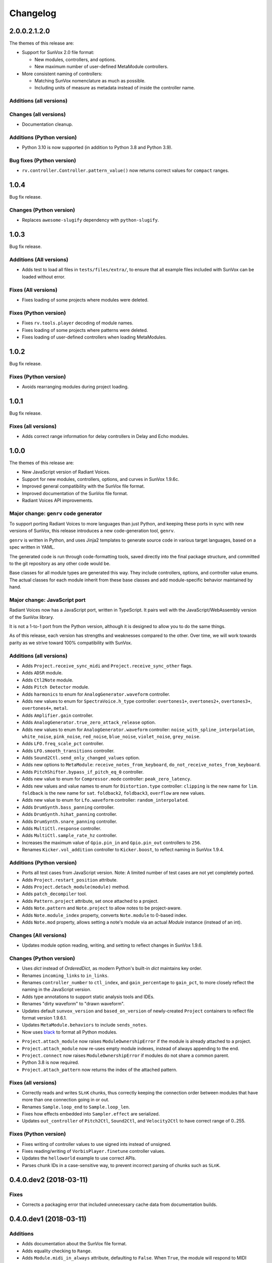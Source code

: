 Changelog
=========


2.0.0.2.1.2.0
-------------

The themes of this release are:

- Support for SunVox 2.0 file format:

  - New modules, controllers, and options.

  - New maximum number of user-defined MetaModule controllers.

- More consistent naming of controllers:

  - Matching SunVox nomenclature as much as possible.

  - Including units of measure as metadata instead of inside the controller name.


Additions (all versions)
........................




Changes (all versions)
......................

- Documentation cleanup.



Additions (Python version)
..........................

- Python 3.10 is now supported (in addition to Python 3.8 and Python 3.9).


Bug fixes (Python version)
..........................

- ``rv.controller.Controller.pattern_value()`` now returns correct values for
  ``compact`` ranges.


1.0.4
-----

Bug fix release.


Changes (Python version)
........................

- Replaces ``awesome-slugify`` dependency with ``python-slugify``.


1.0.3
-----

Bug fix release.


Additions (All versions)
........................

- Adds test to load all files in ``tests/files/extra/``,
  to ensure that all example files included with SunVox can be loaded without error.


Fixes (All versions)
....................

- Fixes loading of some projects where modules were deleted.


Fixes (Python version)
......................

- Fixes ``rv.tools.player`` decoding of module names.

- Fixes loading of some projects where patterns were deleted.

- Fixes loading of user-defined controllers when loading MetaModules.


1.0.2
-----

Bug fix release.

Fixes (Python version)
......................

- Avoids rearranging modules during project loading.


1.0.1
-----

Bug fix release.

Fixes (all versions)
....................

- Adds correct range information for delay controllers in Delay and Echo modules.


1.0.0
-----

The themes of this release are:

- New JavaScript version of Radiant Voices.

- Support for new modules, controllers, options, and curves in SunVox 1.9.6c.

- Improved general compatibility with the SunVox file format.

- Improved documentation of the SunVox file format.

- Radiant Voices API improvements.


Major change: ``genrv`` code generator
......................................

To support porting Radiant Voices to more languages than just Python,
and keeping these ports in sync with new versions of SunVox,
this release introduces a new code-generation tool, ``genrv``.

``genrv`` is written in Python, and uses Jinja2 templates to generate
source code in various target languages, based on a spec written in YAML.

The generated code is run through code-formatting tools,
saved directly into the final package structure,
and committed to the git repository as any other code would be.

Base classes for all module types are generated this way.
They include controllers, options, and controller value enums.
The actual classes for each module inherit from these base classes
and add module-specific behavior maintained by hand.


Major change: JavaScript port
.............................

Radiant Voices now has a JavaScript port, written in TypeScript.
It pairs well with the JavaScript/WebAssembly version of the SunVox library.

It is not a 1-to-1 port from the Python version, although
it is designed to allow you to do the same things.

As of this release, each version has strengths and weaknesses compared to the other.
Over time, we will work towards parity as we strive toward 100% compatibility with
SunVox.


Additions (all versions)
........................

- Adds ``Project.receive_sync_midi`` and ``Project.receive_sync_other`` flags.

- Adds ``ADSR`` module.

- Adds ``Ctl2Note`` module.

- Adds ``Pitch Detector`` module.

- Adds ``harmonics`` to enum for ``AnalogGenerator.waveform`` controller.

- Adds new values to enum for ``SpectraVoice.h_type`` controller:
  ``overtones1+``, ``overtones2+``, ``overtones3+``, ``overtones4+``, ``metal``.

- Adds ``Amplifier.gain`` controller.

- Adds ``AnalogGenerator.true_zero_attack_release`` option.

- Adds new values to enum for ``AnalogGenerator.waveform`` controller:
  ``noise_with_spline_interpolation``,
  ``white_noise``,
  ``pink_noise``,
  ``red_noise``,
  ``blue_noise``,
  ``violet_noise``,
  ``grey_noise``.

- Adds ``LFO.freq_scale_pct`` controller.

- Adds ``LFO.smooth_transitions`` controller.

- Adds ``Sound2Ctl.send_only_changed_values`` option.

- Adds new options to ``MetaModule``:
  ``receive_notes_from_keyboard``, ``do_not_receive_notes_from_keyboard``.

- Adds ``PitchShifter.bypass_if_pitch_eq_0`` controller.

- Adds new value to enum for ``Compressor.mode`` controller:
  ``peak_zero_latency``.

- Adds new values and value names to enum for ``Distortion.type`` controller:
  ``clipping`` is the new name for ``lim``.
  ``foldback`` is the new name for ``sat``.
  ``foldback2``, ``foldback3``, ``overflow`` are new values.

- Adds new value to enum for ``Lfo.waveform`` controller:
  ``random_interpolated``.

- Adds ``DrumSynth.bass_panning`` controller.

- Adds ``DrumSynth.hihat_panning`` controller.

- Adds ``DrumSynth.snare_panning`` controller.

- Adds ``MultiCtl.response`` controller.

- Adds ``MultiCtl.sample_rate_hz`` controller.

- Increases the maximum value of ``Gpio.pin_in`` and ``Gpio.pin_out``
  controllers to ``256``.

- Renames ``Kicker.vol_addition`` controller to ``Kicker.boost``,
  to reflect naming in SunVox 1.9.4.

Additions (Python version)
..........................

- Ports all test cases from JavaScript version.
  Note: A limited number of test cases are not yet completely ported.

- Adds ``Project.restart_position`` attribute.

- Adds ``Project.detach_module(module)`` method.

- Adds ``patch_decompiler`` tool.

- Adds ``Pattern.project`` attribute, set once attached to a project.

- Adds ``Note.pattern`` and ``Note.project`` to allow notes to be project-aware.

- Adds ``Note.module_index`` property, converts ``Note.module`` to 0-based index.

- Adds ``Note.mod`` property, allows setting a note's module via an actual
  `Module` instance (instead of an int).

Changes (All versions)
......................

- Updates module option reading, writing, and setting to reflect
  changes in SunVox 1.9.6.

Changes (Python version)
........................

- Uses `dict` instead of `OrderedDict`, as modern Python's built-in `dict`
  maintains key order.

- Renames ``incoming_links`` to ``in_links``.

- Renames ``controller_number`` to ``ctl_index``, and ``gain_percentage`` to ``gain_pct``,
  to more closely reflect the naming in the JavaScript version.

- Adds type annotations to support static analysis tools and IDEs.

- Renames "dirty waveform" to "drawn waveform".

- Updates default ``sunvox_version`` and ``based_on_version`` of
  newly-created ``Project`` containers to reflect file format version 1.9.6.1.

- Updates ``MetaModule.behaviors`` to include ``sends_notes``.

- Now uses black_ to format all Python modules.

..  _black:
    https://black.readthedocs.io/en/stable/

- ``Project.attach_module`` now raises ``ModuleOwnershipError``
  if the module is already attached to a project.

- ``Project.attach_module`` now re-uses empty module indexes,
  instead of always appending to the end.

- ``Project.connect`` now raises ``ModuleOwnershipError`` if modules
  do not share a common parent.

- Python 3.8 is now required.

- ``Project.attach_pattern`` now returns the index of the attached pattern.

Fixes (all versions)
....................

- Correctly reads and writes ``SLnK`` chunks,
  thus correctly keeping the connection order between modules
  that have more than one connection going in or out.

- Renames ``Sample.loop_end`` to ``Sample.loop_len``.

- Fixes how effects embedded into ``Sampler.effect`` are serialized.

- Updates ``out_controller`` of ``Pitch2Ctl``, ``Sound2Ctl``, and ``Velocity2Ctl``
  to have correct range of 0..255.


Fixes (Python version)
......................

- Fixes writing of controller values to use signed ints instead of unsigned.

- Fixes reading/writing of ``VorbisPlayer.finetune`` controller values.

- Updates the ``helloworld`` example to use correct APIs.

- Parses chunk IDs in a case-sensitive way, to prevent incorrect
  parsing of chunks such as ``SLnK``.


0.4.0.dev2 (2018-03-11)
-----------------------

Fixes
.....

- Corrects a packaging error that included unnecessary cache data from
  documentation builds.


0.4.0.dev1 (2018-03-11)
-----------------------

Additions
.........

- Adds documentation about the SunVox file format.

- Adds equality checking to ``Range``.

- Adds ``Module.midi_in_always`` attribute, defaulting to ``False``.
  When ``True``, the module will respond to MIDI events regardless of
  whether it's selected in the SunVox UI.

- Adds ``Module.midi_in_channel`` attribute, defaulting to ``0`` (all channels).
  Set to 1-16 to make the module respond to only a specific MIDI channel.

- Adds ``Project.time_grid2`` attribute.

- Adds ``MultiSynth.curve2_influence`` controller.

- Adds ``MetaModule.event_output`` option (default: ``True``).

- Adds ``MultiSynth.trigger`` option (default: ``False``).

- Adds ``ModuleFlags`` and ``VisibleModuleFlags`` enums for reading/writing
  ``Module.flags``.

- Adds ``PatternFlags`` and ``PatternAppearanceFlags`` enums for reading/writing
  ``Pattern.flags`` and ``Pattern.appearance_flags``.

- Adds ``Visualization``, ``LevelMode``, ``Orientation``, and ``OscilloscopeMode``
  for reading/writing the ``Module.visualization`` structure.

- Adds ``Project.selected_generator`` attribute.

- Adds ``Lfo.Waveform.triangle`` constant.

- Adds ``Lfo.generator`` controller.

- Adds ``Reverb.random_seed`` controller.

- Adds ``Sampler.pitch_envelope`` and ``Sampler.effect_control_envelopes[]``
  containing new envelopes from SunVox 1.9.3.

- Adds ``Sampler.effect`` to contain an optional ``SunSynth`` instance
  which in turn contains the effect being modulated by the
  effect control envelopes.

- Adds ``Sampler.Sample.loop_sustain`` flag.

- Adds ``Sampler.ignore_velocity_for_volume`` option.

- Adds ``Container.clone()`` method.

- Adds ``Project.pattern_lines()`` method, which iterates over a range of project lines
  and yields information about the active pattern lines for each project line.

- Adds ``Pattern.source_method()`` and ``PatternClone.source_method()``,
  to determine the source pattern for any given pattern or pattern clone.

Changes
.......

- Python 3.6 is now required.

- While writing files, ``CHFF`` and ``CHFR`` chunks will not be written
  if they always have a value of ``0``.

- ``AnalogGenerator.unsmooth_frequency_change`` option is now inverted to
  ``.smooth_frequency_change``.

- Updates ``Sampler`` and ``Sampler.Envelope`` to support SunVox 1.9.3 format.
  When a pre-1.9.3 formatted Sampler is loaded, it will be upgraded to 1.9.3 format.

- More detailed exception message when attempting to set an out-of-range value
  to a controller.

- Ignores chunk types no longer used by modern SunVox versions:
  ``PSYN``, ``PCTL``, and ``PAMD``.

- Ignores value of ``CHNK`` when reading module-specific chunks.

- Does not write the optional -1 to the end of ``SLNK`` chunks.

- Uses the value mapping curve when converting a ``MultiCtl.value``
  to downstream controllers.

- Updates ``MetaModule.play_patterns``, which is now of type
  ``MetaModule.PlayPatterns`` instead of ``bool``.
  This introduces support for the new
  ``MetaModule.PlayPatterns.on_no_repeat`` value.

- Uses the Fruchterman-Reingold layout algorithm from NetworkX
  for auto-layout of modules, not PyGraphviz neato algorithm.
  This affects the arguments accepted by ``Project.layout()``.

- Improves variable names generated from MetaModule
  user defined controller labels.

Fixes
.....

- ``SMIN`` (module MIDI output device name) is now correctly read and written.

- ``SMII`` and ``SMIC`` chunks are now encoded as unsigned int32
  (was previously signed).

- Strings now use UTF-8 encoding.

- All module types now have a correct default ``.flags`` attribute.

- After ``MetaModule.update_user_defined_controllers()`` is called,
  user defined controllers will have correct ``value_type`` set.
  (This avoids errors such as 44100 being out of the 0..32768 range.)

- In ``MetaModule``, when a user defined controller mapping points to
  a non-existent module, the mapping will be ignored.
  (Was throwing an ``AttributeError``)

- When ``Module`` options are loaded from older projects,
  assume ``0`` as a default value if there are not enough bytes.
  (Was throwing an ``IndexError``)

- Range validation for ``Lfo.freq`` and ``Vibrato.freq``
  now depends on the value of the ``frequency_unit`` controller.
  Some modules created in earlier versions of SunVox have out-of-range values.
  These are only warned about using ``logging``,
  instead of the standard behavior of raising an exception.

- Writes correct value of ``CHNK`` when writing module-specific chunks.

- Default to signed 8-bit int when a ``CHFF`` value was 0.


0.3.0 (2017-04-18)
------------------

Additions
.........

- Adds ``propagate`` argument to ``MultiCtl.reflect()``.
  Defaults to ``True`` which causes the new ``MultiCtl.value`` to
  immediately propagate to all mapped controllers,
  including the one that was just reflected.

  Set to ``False`` if you only want to set ``MultiCtl.value``
  without propagating to mapped controllers.

- Pass a value for ``initial`` when calling ``MultiCtl.macro()`` to
  set and propagate an initial value. Default behavior is to not set a value.

Changes
.......

- The ``repr`` of a ``CompactRange`` instance now shows that class name,
  instead of ``Range``.

Fixes
.....

- Fixes algorithm for propagating ``MultiCtl.value`` changes to
  mapped controllers.

- Fixes algorithm for reflecting mapped controllers back to ``MultiCtl.value``.


0.2.0 (2017-04-02)
------------------

Additions
.........

- Adds ``Controller.pattern_value()`` instance method, to map a controller's
  value to a pattern value in the range of 0x0000-0x8000.

- Adds ``ALL_NOTES`` constant to see if a ``NOTECMD`` is a note or a command.
  (Example: ``if some_note in ALL_NOTES: ...``)

- Adds ``tabular_repr()`` instance methods to ``Note`` and ``Pattern``,
  returning a tabular representation suitable for inclusion in text documents.

- Adds ``behaviors`` attribute to all module classes, describing the
  types of information each module can send and receive.

- Adds package-specific exception base classes to ``rv.errors``.

- Adds support for reading, writing, and modifying controller MIDI mappings.

- Adds a ``MultiCtl.macro()`` static method, for quickly creating a
  ``MultiCtl`` that controls several similar controllers on connected modules.

- Adds a ``MultiCtl.reflect()`` instance method, for setting a ``MultiCtl``'s
  value based on the destination controller mapped at a given index.

- Adds ``# TODO: ...`` notes to indicate unimplemented features.

- Allows property-style access to user-defined controllers on ``MetaModule``s
  using a ``u_`` prefix. For example, if there's a user-defined controller
  named "Attack", it will be accessible via the ``.u_attack`` property.

- Adds ``ArrayChunk.set_via_fn()`` method, for setting various curves using
  the output of a function.

- Adds ``DRUMNOTE``, ``BDNOTE``, ``HHNOTE``, and ``SDNOTE`` enumerations to
  ``DrumSynth`` class, providing note aliases for easier programming of
  drum sequences.

- Adds ``Pattern.set_via_fn()`` and ``.set_via_gen()`` instance methods,
  for altering a pattern based on the output of a function or generator.

Changes
.......

- Renames ``Output`` module's module group to ``"Output"``.

- When using ``Project.layout()``, default to using ``dot`` layout engine.

- Uses a direct port of SunVox's algorithm for mapping ``MultiCtl`` values
  to destination controllers.

- Uses 1.9.2.0 as SunVox version number when writing projects to files.

- Allows using separate x/y offsets and factors during ``Project.layout()``

Fixes
.....

- Uses same sharp note notation as used by SunVox (lowercase indicates sharp).

- Honor ``prog`` keyword arg when passed into ``Project.layout()`` method.

- Does not require pattern ``x`` or ``y`` to be divisible by 4.

- Assigns correct controller number to user-defined controllers on
  ``MetaModule``.

- Corrects the max value allowed in a ``MultiSynth`` velocity/velocity curve.

- Moves ``pygraphviz`` from ``requirements/base.txt`` to ``.../tools.txt``
  to be more Windows-friendly.


0.1.1 (2016-11-09)
------------------

- Fixes upload to PyPI.


0.1.0 (2016-11-09)
------------------

- Initial release.
